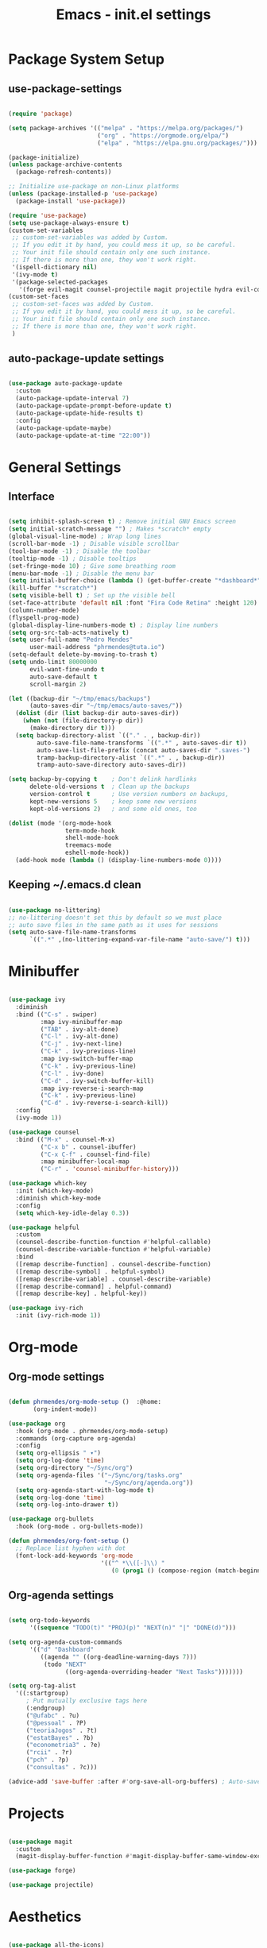 #+title: Emacs - init.el settings
#+PROPERTY: header-args:emacs-lisp :tangle ./init.el :mkdirp yes

* Package System Setup
** use-package-settings

#+begin_src emacs-lisp

  (require 'package)

  (setq package-archives '(("melpa" . "https://melpa.org/packages/")
                           ("org" . "https://orgmode.org/elpa/")
                           ("elpa" . "https://elpa.gnu.org/packages/")))

  (package-initialize)
  (unless package-archive-contents
    (package-refresh-contents))

  ;; Initialize use-package on non-Linux platforms
  (unless (package-installed-p 'use-package)
    (package-install 'use-package))

  (require 'use-package)
  (setq use-package-always-ensure t)
  (custom-set-variables
   ;; custom-set-variables was added by Custom.
   ;; If you edit it by hand, you could mess it up, so be careful.
   ;; Your init file should contain only one such instance.
   ;; If there is more than one, they won't work right.
   '(ispell-dictionary nil)
   '(ivy-mode t)
   '(package-selected-packages
     '(forge evil-magit counsel-projectile magit projectile hydra evil-collection evil general helpful ivy-rich which-key rainbow-delimiters doom-themes neotree all-the-icons doom-modeline ivy command-log-mode use-package cmake-mode)))
  (custom-set-faces
   ;; custom-set-faces was added by Custom.
   ;; If you edit it by hand, you could mess it up, so be careful.
   ;; Your init file should contain only one such instance.
   ;; If there is more than one, they won't work right.
   )

#+end_src

** auto-package-update settings

#+begin_src emacs-lisp

  (use-package auto-package-update
    :custom
    (auto-package-update-interval 7)
    (auto-package-update-prompt-before-update t)
    (auto-package-update-hide-results t)
    :config
    (auto-package-update-maybe)
    (auto-package-update-at-time "22:00"))

#+end_src

* General Settings
** Interface

#+begin_src emacs-lisp

  (setq inhibit-splash-screen t) ; Remove initial GNU Emacs screen
  (setq initial-scratch-message "") ; Makes *scratch* empty
  (global-visual-line-mode) ; Wrap long lines
  (scroll-bar-mode -1) ; Disable visible scrollbar
  (tool-bar-mode -1) ; Disable the toolbar
  (tooltip-mode -1) ; Disable tooltips
  (set-fringe-mode 10) ; Give some breathing room
  (menu-bar-mode -1) ; Disable the menu bar
  (setq initial-buffer-choice (lambda () (get-buffer-create "*dashboard*")))
  (kill-buffer "*scratch*") 
  (setq visible-bell t) ; Set up the visible bell
  (set-face-attribute 'default nil :font "Fira Code Retina" :height 120) ; Font
  (column-number-mode)
  (flyspell-prog-mode)
  (global-display-line-numbers-mode t) ; Display line numbers
  (setq org-src-tab-acts-natively t)
  (setq user-full-name "Pedro Mendes"
        user-mail-address "phrmendes@tuta.io")
  (setq-default delete-by-moving-to-trash t)
  (setq undo-limit 80000000
        evil-want-fine-undo t
        auto-save-default t
        scroll-margin 2)

  (let ((backup-dir "~/tmp/emacs/backups")
        (auto-saves-dir "~/tmp/emacs/auto-saves/"))
    (dolist (dir (list backup-dir auto-saves-dir))
      (when (not (file-directory-p dir))
        (make-directory dir t)))
    (setq backup-directory-alist `(("." . , backup-dir))
          auto-save-file-name-transforms `((".*" , auto-saves-dir t))
          auto-save-list-file-prefix (concat auto-saves-dir ".saves-")
          tramp-backup-directory-alist `((".*" . , backup-dir))
          tramp-auto-save-directory auto-saves-dir))

  (setq backup-by-copying t    ; Don't delink hardlinks                           
        delete-old-versions t  ; Clean up the backups                             
        version-control t      ; Use version numbers on backups,                  
        kept-new-versions 5    ; keep some new versions                           
        kept-old-versions 2)   ; and some old ones, too 

  (dolist (mode '(org-mode-hook
                  term-mode-hook
                  shell-mode-hook
                  treemacs-mode
                  eshell-mode-hook))
    (add-hook mode (lambda () (display-line-numbers-mode 0))))            

#+end_src

** Keeping ~/.emacs.d clean

#+begin_src emacs-lisp

  (use-package no-littering)
  ;; no-littering doesn't set this by default so we must place
  ;; auto save files in the same path as it uses for sessions
  (setq auto-save-file-name-transforms
        `((".*" ,(no-littering-expand-var-file-name "auto-save/") t)))

#+end_src

* Minibuffer

#+begin_src emacs-lisp

  (use-package ivy
    :diminish
    :bind (("C-s" . swiper)
           :map ivy-minibuffer-map
           ("TAB" . ivy-alt-done)	
           ("C-l" . ivy-alt-done)
           ("C-j" . ivy-next-line)
           ("C-k" . ivy-previous-line)
           :map ivy-switch-buffer-map
           ("C-k" . ivy-previous-line)
           ("C-l" . ivy-done)
           ("C-d" . ivy-switch-buffer-kill)
           :map ivy-reverse-i-search-map
           ("C-k" . ivy-previous-line)
           ("C-d" . ivy-reverse-i-search-kill))
    :config
    (ivy-mode 1))

  (use-package counsel
    :bind (("M-x" . counsel-M-x)
           ("C-x b" . counsel-ibuffer)
           ("C-x C-f" . counsel-find-file)
           :map minibuffer-local-map
           ("C-r" . 'counsel-minibuffer-history)))

  (use-package which-key
    :init (which-key-mode)
    :diminish which-key-mode
    :config
    (setq which-key-idle-delay 0.3))

  (use-package helpful
    :custom
    (counsel-describe-function-function #'helpful-callable)
    (counsel-describe-variable-function #'helpful-variable)
    :bind
    ([remap describe-function] . counsel-describe-function)
    ([remap describe-symbol] . helpful-symbol)
    ([remap describe-variable] . counsel-describe-variable)
    ([remap describe-command] . helpful-command)
    ([remap describe-key] . helpful-key))

  (use-package ivy-rich
    :init (ivy-rich-mode 1))

#+end_src

* Org-mode
** Org-mode settings

#+begin_src emacs-lisp

  (defun phrmendes/org-mode-setup ()  :@home:
         (org-indent-mode))

  (use-package org
    :hook (org-mode . phrmendes/org-mode-setup)
    :commands (org-capture org-agenda)
    :config
    (setq org-ellipsis " ▾")
    (setq org-log-done 'time)
    (setq org-directory "~/Sync/org")
    (setq org-agenda-files '("~/Sync/org/tasks.org"
                             "~/Sync/org/agenda.org"))
    (setq org-agenda-start-with-log-mode t)
    (setq org-log-done 'time)
    (setq org-log-into-drawer t))

  (use-package org-bullets
    :hook (org-mode . org-bullets-mode))

  (defun phrmendes/org-font-setup ()
    ;; Replace list hyphen with dot
    (font-lock-add-keywords 'org-mode
                            '(("^ *\\([-]\\) "
                               (0 (prog1 () (compose-region (match-beginning 1) (match-end 1) "•")))))))

#+end_src

** Org-agenda settings

#+begin_src emacs-lisp

  (setq org-todo-keywords
        '((sequence "TODO(t)" "PROJ(p)" "NEXT(n)" "|" "DONE(d)")))

  (setq org-agenda-custom-commands
        '(("d" "Dashboard"
           ((agenda "" ((org-deadline-warning-days 7)))
            (todo "NEXT"
                  ((org-agenda-overriding-header "Next Tasks")))))))

  (setq org-tag-alist
    '((:startgroup)
       ; Put mutually exclusive tags here
       (:endgroup)
       ("@ufabc" . ?u)
       ("@pessoal" . ?P)
       ("teoriaJogos" . ?t)
       ("estatBayes" . ?b)
       ("econometria3" . ?e)
       ("rcii" . ?r)
       ("pch" . ?p)
       ("consultas" . ?c)))

  (advice-add 'save-buffer :after #'org-save-all-org-buffers) ; Auto-save buffers
#+end_src

* Projects

#+begin_src emacs-lisp

  (use-package magit
    :custom
    (magit-display-buffer-function #'magit-display-buffer-same-window-except-diff-v1))

  (use-package forge)

  (use-package projectile)

#+end_src

* Aesthetics 

#+begin_src emacs-lisp

  (use-package all-the-icons)

  (use-package neotree)

  (use-package doom-themes
    :config
    ;; Global settings (defaults)
    (setq doom-themes-enable-bold t    ; if nil, bold is universally disabled
          doom-themes-enable-italic t) ; if nil, italics is universally disabled
    (load-theme 'doom-one t)
    ;; Enable flashing mode-line on errors
    (doom-themes-visual-bell-config)
    ;; Enable custom neotree theme (all-the-icons must be installed!)
    (doom-themes-neotree-config)
    ;; Corrects (and improves) org-mode's native fontification.
    (doom-themes-org-config))

  (use-package doom-modeline
    :init (doom-modeline-mode 1)
    :custom ((doom-modeline-height 15)))

  (use-package rainbow-delimiters
    :hook (prog-mode . rainbow-delimiters-mode))

  (use-package dashboard
    :ensure t
    :init
    (progn
      (setq dashboard-items '((recents . 3)
                              (agenda . 3)
                              (projects . 3)))
      (setq dashboard-center-content t)
      (setq dashboard-set-heading-icons t)
      (setq dashboard-set-file-icons t)
      (setq dashboard-week-agenda t)
      (setq dashboard-filter-agenda-entry 'dashboard-no-filter-agenda))
    :config
    (dashboard-setup-startup-hook))

  (use-package page-break-lines)
  (global-page-break-lines-mode)

#+end_src
* Spelling 

#+begin_src emacs-lisp

  (let ((langs '("pt_BR" "en_US")))
    (setq lang-ring (make-ring (length langs)))
    (dolist (elem langs) (ring-insert lang-ring elem)))
  (let ((dics '("brazilian" "american-english")))
    (setq dic-ring (make-ring (length dics)))
    (dolist (elem dics) (ring-insert dic-ring elem)))

  (defun cycle-ispell-languages ()
    (interactive)
    (let (
          (lang (ring-ref lang-ring -1))
          (dic (ring-ref dic-ring -1))
          )
      (ring-insert lang-ring lang)
      (ring-insert dic-ring dic)
      (ispell-change-dictionary lang)
      (setq ispell-complete-word-dict (concat "/usr/share/dict/" dic))))

#+end_src

* Autocomplete
** Company Mode

#+begin_src emacs-lisp

  (use-package company
    :ensure t
    :init
    (add-hook 'after-init-hook 'global-company-mode)
    :bind
    (:map company-active-map
          ("<tab>" . company-complete-selection))
    (:map lsp-mode-map
          ("<tab>" . company-indent-or-complete-common))
    :config
    (setq company-idle-delay 0
          company-minimum-prefix-length 2
          company-show-numbers 5))

  (use-package company-box
    :hook (company-mode . company-box-mode))

#+end_src

** lsp-mode

#+begin_src emacs-lisp

  (defun phrmendes/lsp-mode-setup ()
    (setq lsp-headerline-breadcrumb-segments '(path-up-to-project file symbols))
    (lsp-headerline-breadcrumb-mode))

  (use-package lsp-mode
    :commands (lsp lsp-deferred)
    :hook (lsp-mode . phrmendes/lsp-mode-setup)
    :init
    (setq lsp-keymap-prefix "C-c l")
    :config
    (lsp-enable-which-key-integration t))

  (use-package lsp-pyright
    :ensure t
    :mode "\\.py\\'"
    :hook (python-mode . (lambda ()
                           (require 'lsp-pyright)
                           (lsp))))

  (use-package lsp-ui
    :hook (lsp-mode . lsp-ui-mode)
    :custom
    (lsp-ui-doc-position 'bottom))

  (use-package lsp-treemacs
    :after lsp)

  (use-package lsp-ivy)

  (completion-at-point)

  (use-package evil-nerd-commenter
    :bind ("C-S-c" . evilnc-comment-or-uncomment-lines))

#+end_src

* Keybindings

#+begin_src emacs-lisp

  (use-package evil
    :init
    (setq evil-want-integration t)
    (setq evil-want-keybinding nil)
    (setq evil-want-C-u-scroll t)
    (setq evil-want-C-i-jump nil)
    :config
    (evil-mode 1)
    (define-key evil-insert-state-map (kbd "C-g") 'evil-normal-state)
    (define-key evil-insert-state-map (kbd "C-h") 'evil-delete-backward-char-and-join)
    (evil-global-set-key 'motion "j" 'evil-next-visual-line)
    (evil-global-set-key 'motion "k" 'evil-previous-visual-line))

  (use-package evil-collection
    :after evil
    :config
    (evil-collection-init))

  (use-package general
    :config
    (general-create-definer phrmendes/leader-keys
      :keymaps '(normal insert visual emacs)
      :prefix "SPC"
      :global-prefix "C-SPC"))

  (use-package hydra)

  (general-define-key
   "<escape>" 'keyboard-escape-quit
   "C-s" 'swiper-isearch
   "M-y" 'counsel-yank-pop
   "<f1> f" 'counsel-describe-function
   "<f1> v" 'counsel-describe-variable
   "<f1> l" 'counsel-find-library
   "<f2> i" 'counsel-info-lookup-symbol
   "<f2> u" 'counsel-unicode-char
   "<f2> j" 'counsel-set-variable
   "C-x b" 'ivy-switch-buffer
   "C-c v" 'ivy-push-view
   "C-c V" 'ivy-pop-view
   "<f5>" 'cycle-ispell-languages
   "<f6>" 'org-babel-tangle)

  (defhydra hydra-text-scale (:timeout 4)
    "scale text"
    ("j" text-scale-increase "in")
    ("k" text-scale-decrease "out")
    ("f" nil "finished" :exit t))

  (phrmendes/leader-keys
    "b" '(ivy-switch-buffer :which-key "switch buffer")
    "d" '(dired :which-key "directory editor") 
    "i" '(ibuffer :which-key "ibuffer-list-buffers")
    "f" '(counsel-find-file :which-key "find file")
    "tf" '(treemacs :which-key "treemacs")
    "ts" '(lsp-treemacs-symbols :which-key "treemacs symbols")
    "sa" '(flyspell-mode :which-key "flyspell mode")
    "sc" '(flyspell-correct-word :which-key "flyspell correct word")
    "sb" '(flyspell-buffer :which-key "flyspell correct buffer")
    "sw" '(flyspell-word :which-key "flyspell correct word")
    "ts" '(hydra-text-scale/body :which-key "scale text")
    "oa" '(org-agenda :which-key "org-agenda")
    "os" '(org-schedule :which-key "org-schedule")
    "od" '(org-deadline :which-key "org-deadline")
    "oc" '(org-time-stamp :which-key "org-time-stamp")
    "of" '(org-archive-subtree :which-key "org-archive")
    "ot" '(counsel-org-tag :which-key "org-tags")
    "oe" '(org-edit-src-code :which-key "org-edit-src-code")
    "ox" '(org-babel-execute-src-block :which-key "org-babel-exec-chunk")
    "ls" '(lsp :which-key "start lsp")  
    "lf" '(lsp-find-definition :which-key "lsp find definition")
    "lr" '(lsp-find-references :which-key "lsp find references")
    "le" '(lsp-rename :which-key "lsp rename")
    "ld" '(flymake-show-diagnostics-buffer :which-key "diagnostic")
    "lt" '(lsp-format-buffer :which-key "lsp format buffer")
    "li" '(lsp-ivy-workspace-symbol :which-key "ivy symbol search"))

#+end_src

